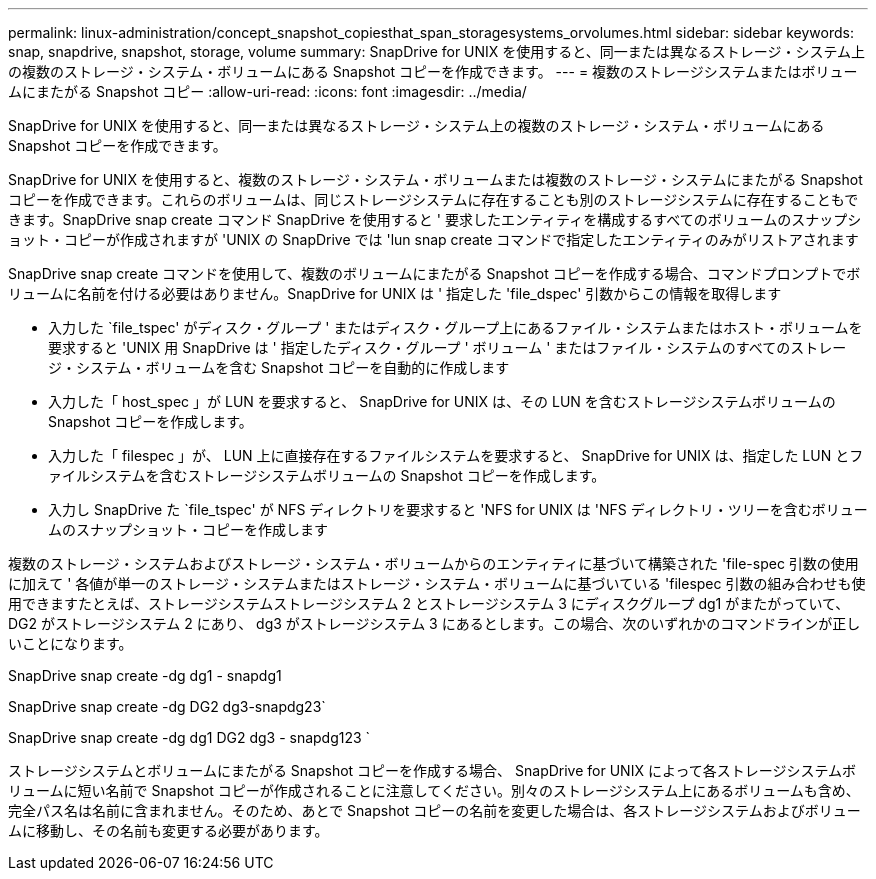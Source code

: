---
permalink: linux-administration/concept_snapshot_copiesthat_span_storagesystems_orvolumes.html 
sidebar: sidebar 
keywords: snap, snapdrive, snapshot, storage, volume 
summary: SnapDrive for UNIX を使用すると、同一または異なるストレージ・システム上の複数のストレージ・システム・ボリュームにある Snapshot コピーを作成できます。 
---
= 複数のストレージシステムまたはボリュームにまたがる Snapshot コピー
:allow-uri-read: 
:icons: font
:imagesdir: ../media/


[role="lead"]
SnapDrive for UNIX を使用すると、同一または異なるストレージ・システム上の複数のストレージ・システム・ボリュームにある Snapshot コピーを作成できます。

SnapDrive for UNIX を使用すると、複数のストレージ・システム・ボリュームまたは複数のストレージ・システムにまたがる Snapshot コピーを作成できます。これらのボリュームは、同じストレージシステムに存在することも別のストレージシステムに存在することもできます。SnapDrive snap create コマンド SnapDrive を使用すると ' 要求したエンティティを構成するすべてのボリュームのスナップショット・コピーが作成されますが 'UNIX の SnapDrive では 'lun snap create コマンドで指定したエンティティのみがリストアされます

SnapDrive snap create コマンドを使用して、複数のボリュームにまたがる Snapshot コピーを作成する場合、コマンドプロンプトでボリュームに名前を付ける必要はありません。SnapDrive for UNIX は ' 指定した 'file_dspec' 引数からこの情報を取得します

* 入力した `file_tspec' がディスク・グループ ' またはディスク・グループ上にあるファイル・システムまたはホスト・ボリュームを要求すると 'UNIX 用 SnapDrive は ' 指定したディスク・グループ ' ボリューム ' またはファイル・システムのすべてのストレージ・システム・ボリュームを含む Snapshot コピーを自動的に作成します
* 入力した「 host_spec 」が LUN を要求すると、 SnapDrive for UNIX は、その LUN を含むストレージシステムボリュームの Snapshot コピーを作成します。
* 入力した「 filespec 」が、 LUN 上に直接存在するファイルシステムを要求すると、 SnapDrive for UNIX は、指定した LUN とファイルシステムを含むストレージシステムボリュームの Snapshot コピーを作成します。
* 入力し SnapDrive た `file_tspec' が NFS ディレクトリを要求すると 'NFS for UNIX は 'NFS ディレクトリ・ツリーを含むボリュームのスナップショット・コピーを作成します


複数のストレージ・システムおよびストレージ・システム・ボリュームからのエンティティに基づいて構築された 'file-spec 引数の使用に加えて ' 各値が単一のストレージ・システムまたはストレージ・システム・ボリュームに基づいている 'filespec 引数の組み合わせも使用できますたとえば、ストレージシステムストレージシステム 2 とストレージシステム 3 にディスクグループ dg1 がまたがっていて、 DG2 がストレージシステム 2 にあり、 dg3 がストレージシステム 3 にあるとします。この場合、次のいずれかのコマンドラインが正しいことになります。

SnapDrive snap create -dg dg1 - snapdg1

SnapDrive snap create -dg DG2 dg3-snapdg23`

SnapDrive snap create -dg dg1 DG2 dg3 - snapdg123 `

ストレージシステムとボリュームにまたがる Snapshot コピーを作成する場合、 SnapDrive for UNIX によって各ストレージシステムボリュームに短い名前で Snapshot コピーが作成されることに注意してください。別々のストレージシステム上にあるボリュームも含め、完全パス名は名前に含まれません。そのため、あとで Snapshot コピーの名前を変更した場合は、各ストレージシステムおよびボリュームに移動し、その名前も変更する必要があります。
